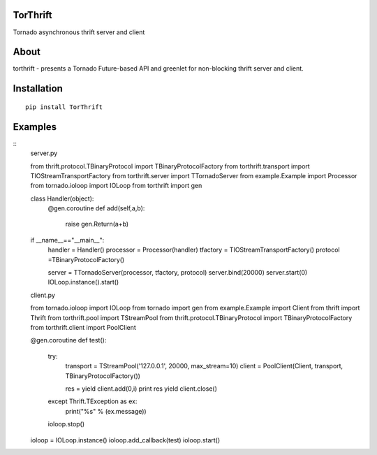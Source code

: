 TorThrift
========

.. image:: https://travis-ci.org/snower/TorMySQL.svg
    :target: https://travis-ci.org/snower/TorMySQL

Tornado asynchronous thrift server and client

About
=====

torthrift - presents a Tornado Future-based API and greenlet for
non-blocking thrift server and client.

Installation
============

::

    pip install TorThrift

Examples
========

::
    server.py
    
    from thrift.protocol.TBinaryProtocol import TBinaryProtocolFactory
    from torthrift.transport import TIOStreamTransportFactory
    from torthrift.server import TTornadoServer
    from example.Example import Processor
    from tornado.ioloop import IOLoop
    from torthrift import gen
    
    class Handler(object):
        @gen.coroutine
        def add(self,a,b):
            raise gen.Return(a+b)
    
    if __name__=="__main__":
        handler = Handler()
        processor = Processor(handler)
        tfactory = TIOStreamTransportFactory()
        protocol =TBinaryProtocolFactory()
    
        server = TTornadoServer(processor, tfactory, protocol)
        server.bind(20000)
        server.start(0)
        IOLoop.instance().start()
        
    client.py
    
    from tornado.ioloop import IOLoop
    from tornado import gen
    from example.Example import Client
    from thrift import Thrift
    from torthrift.pool import TStreamPool
    from thrift.protocol.TBinaryProtocol import TBinaryProtocolFactory
    from torthrift.client import PoolClient
    
    @gen.coroutine
    def test():
        try:
            transport = TStreamPool('127.0.0.1', 20000, max_stream=10)
            client = PoolClient(Client, transport, TBinaryProtocolFactory())
    
            res = yield client.add(0,i)
            print res
            yield client.close()
        except Thrift.TException as ex:
            print("%s" % (ex.message))
        ioloop.stop()
    
    ioloop = IOLoop.instance()
    ioloop.add_callback(test)
    ioloop.start()